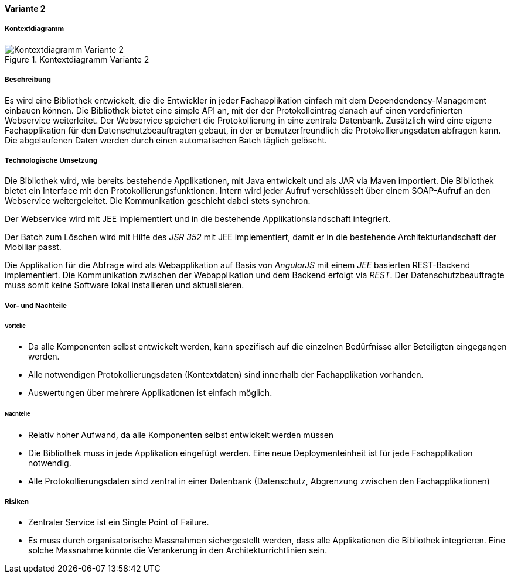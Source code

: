 ==== Variante 2

===== Kontextdiagramm

.Kontextdiagramm  Variante 2
image::kontext_variante2.png["Kontextdiagramm  Variante 2"]

===== Beschreibung

Es wird eine Bibliothek entwickelt, die die Entwickler in jeder Fachapplikation einfach mit dem Dependendency-Management einbauen können.
Die Bibliothek bietet eine simple API an, mit der der Protokolleintrag danach auf einen vordefinierten Webservice weiterleitet.
Der Webservice speichert die Protokollierung in eine zentrale Datenbank.
Zusätzlich wird eine eigene Fachapplikation für den Datenschutzbeauftragten gebaut, in der er benutzerfreundlich die Protokollierungsdaten abfragen kann.
Die abgelaufenen Daten werden durch einen automatischen Batch täglich gelöscht.

===== Technologische Umsetzung

Die Bibliothek wird, wie bereits bestehende Applikationen, mit Java entwickelt und als JAR via Maven importiert.
Die Bibliothek bietet ein Interface mit den Protokollierungsfunktionen.
Intern wird jeder Aufruf verschlüsselt über einem SOAP-Aufruf an den Webservice weitergeleitet.
Die Kommunikation geschieht dabei stets synchron.

Der Webservice wird mit JEE implementiert und in die bestehende Applikationslandschaft integriert.

Der Batch zum Löschen wird mit Hilfe des _JSR 352_ mit JEE implementiert, damit er in die bestehende Architekturlandschaft der Mobiliar passt.

Die Applikation für die Abfrage wird als Webapplikation auf Basis von _AngularJS_ mit einem _JEE_ basierten REST-Backend implementiert.
Die Kommunikation zwischen der Webapplikation und dem Backend erfolgt via _REST_.
Der Datenschutzbeauftragte muss somit keine Software lokal installieren und aktualisieren.

===== Vor- und Nachteile

====== Vorteile

- Da alle Komponenten selbst entwickelt werden, kann spezifisch auf die einzelnen Bedürfnisse aller Beteiligten eingegangen werden.
- Alle notwendigen Protokollierungsdaten (Kontextdaten) sind innerhalb der Fachapplikation vorhanden.
- Auswertungen über mehrere Applikationen ist einfach möglich.

====== Nachteile

- Relativ hoher Aufwand, da alle Komponenten selbst entwickelt werden müssen
- Die Bibliothek muss in jede Applikation eingefügt werden.
Eine neue Deploymenteinheit ist für jede Fachapplikation notwendig.
- Alle Protokollierungsdaten sind zentral in einer Datenbank (Datenschutz, Abgrenzung zwischen den Fachapplikationen)

===== Risiken

- Zentraler Service ist ein Single Point of Failure.
- Es muss durch organisatorische Massnahmen sichergestellt werden, dass alle Applikationen die Bibliothek integrieren.
Eine solche Massnahme könnte die Verankerung in den Architekturrichtlinien sein.
